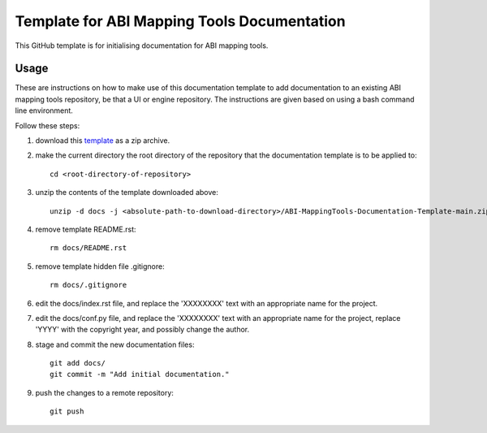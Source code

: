 
Template for ABI Mapping Tools Documentation
============================================

This GitHub template is for initialising documentation for ABI mapping tools.

Usage
-----

These are instructions on how to make use of this documentation template to add documentation to an existing ABI mapping tools repository, be that a UI or engine repository.
The instructions are given based on using a bash command line environment.

Follow these steps:

#. download this `template <https://github.com/ABI-Tutorials/ABI-MappingTools-Documentation-Template/archive/refs/heads/main.zip>`_ as a zip archive.
#. make the current directory the root directory of the repository that the documentation template is to be applied to::

    cd <root-directory-of-repository>

#. unzip the contents of the template downloaded above::

    unzip -d docs -j <absolute-path-to-download-directory>/ABI-MappingTools-Documentation-Template-main.zip

#. remove template README.rst::

    rm docs/README.rst

#. remove template hidden file .gitignore::

    rm docs/.gitignore

#. edit the docs/index.rst file, and replace the 'XXXXXXXX' text with an appropriate name for the project.
#. edit the docs/conf.py file, and replace the 'XXXXXXXX' text with an appropriate name for the project, replace 'YYYY' with the copyright year, and possibly change the author.
#. stage and commit the new documentation files::

    git add docs/
    git commit -m "Add initial documentation."

#. push the changes to a remote repository::

    git push

